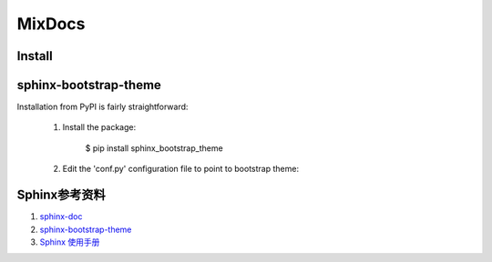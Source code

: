 MixDocs
=========


Install
---------

sphinx-bootstrap-theme
------------------------
Installation from PyPI is fairly straightforward:

    1. Install the package:

        $ pip install sphinx_bootstrap_theme

    2. Edit the 'conf.py' configuration file to point to bootstrap theme:

    .. code-block:: python
        # At the top
        import sphix_bootstrap_theme

        # ...

        # Activate the theme.
        html_theme = 'bootstrap'
        html_theme_path = sphinx_bootstrap_theme.get_html_theme_path()


Sphinx参考资料
---------------
1. `sphinx-doc <http://www.sphinx-doc.org/>`_
2. `sphinx-bootstrap-theme <http://ryan-roemer.github.io/sphinx-bootstrap-theme/index.html>`_
3. `Sphinx 使用手册 <http://zh-sphinx-doc.readthedocs.io/en/latest/contents.html>`_